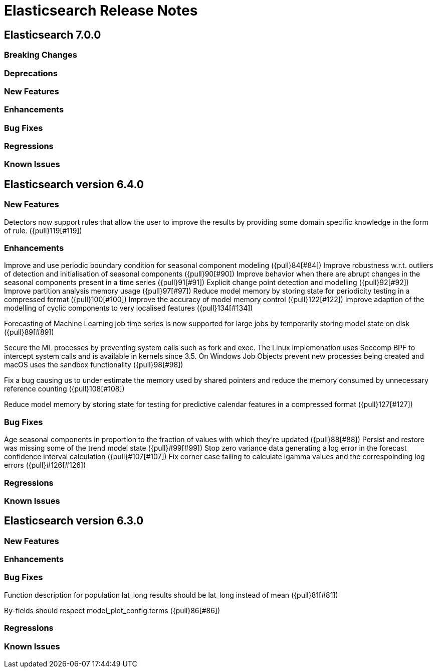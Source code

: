 // Use these for links to issue and pulls. Note issues and pulls redirect one to
// each other on Github, so don't worry too much on using the right prefix.
// :issue: https://github.com/elastic/elasticsearch/issues/
// :pull: https://github.com/elastic/elasticsearch/pull/

= Elasticsearch Release Notes

== Elasticsearch 7.0.0

=== Breaking Changes

=== Deprecations

=== New Features

=== Enhancements

=== Bug Fixes

=== Regressions

=== Known Issues

== Elasticsearch version 6.4.0

=== New Features

Detectors now support rules that allow the user to improve the results by providing some domain specific
knowledge in the form of rule. ({pull}119[#119])

=== Enhancements

Improve and use periodic boundary condition for seasonal component modeling ({pull}84[#84])
Improve robustness w.r.t. outliers of detection and initialisation of seasonal components ({pull}90[#90])
Improve behavior when there are abrupt changes in the seasonal components present in a time series ({pull}91[#91])
Explicit change point detection and modelling ({pull}92[#92])
Improve partition analysis memory usage ({pull}97[#97])
Reduce model memory by storing state for periodicity testing in a compressed format ({pull}100[#100])
Improve the accuracy of model memory control ({pull}122[#122])
Improve adaption of the modelling of cyclic components to very localised features ({pull}134[#134])

Forecasting of Machine Learning job time series is now supported for large jobs by temporarily storing
model state on disk ({pull}89[#89])

Secure the ML processes by preventing system calls such as fork and exec. The Linux implemenation uses
Seccomp BPF to intercept system calls and is available in kernels since 3.5. On Windows Job Objects prevent
new processes being created and macOS uses the sandbox functionality ({pull}98[#98])

Fix a bug causing us to under estimate the memory used by shared pointers and reduce the memory consumed
by unnecessary reference counting ({pull}108[#108])

Reduce model memory by storing state for testing for predictive calendar features in a compressed format
({pull}127[#127])

=== Bug Fixes

Age seasonal components in proportion to the fraction of values with which they're updated ({pull}88[#88])
Persist and restore was missing some of the trend model state ({pull}#99[#99])
Stop zero variance data generating a log error in the forecast confidence interval calculation ({pull}#107[#107])
Fix corner case failing to calculate lgamma values and the correspoinding log errors ({pull}#126[#126])

=== Regressions

=== Known Issues

== Elasticsearch version 6.3.0

=== New Features

=== Enhancements

=== Bug Fixes

Function description for population lat_long results should be lat_long instead of mean ({pull}81[#81])

By-fields should respect model_plot_config.terms ({pull}86[#86])

=== Regressions

=== Known Issues

